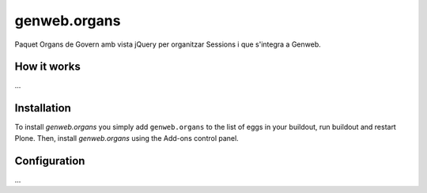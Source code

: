====================
genweb.organs
====================

Paquet Organs de Govern amb vista jQuery per organitzar Sessions i que s'integra a Genweb.

How it works
============

...


Installation
============

To install `genweb.organs` you simply add ``genweb.organs``
to the list of eggs in your buildout, run buildout and restart Plone.
Then, install `genweb.organs` using the Add-ons control panel.


Configuration
=============

...

